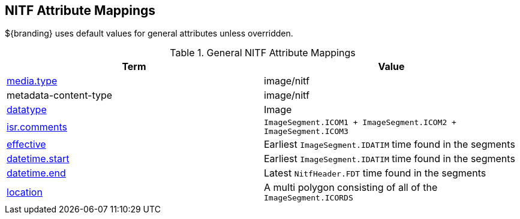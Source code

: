 :title: General NITF Attribute Mappings
:type: subMetadataReference
:order: 000
:parent: Catalog Taxonomy Attribute Mappings
:status: published
:summary: General NITF Attribute Mappings.

// all NITF mapping tables should live under this section
== NITF Attribute Mappings

${branding} uses default values for general attributes unless overridden.

.General NITF Attribute Mappings
[cols="2" options="header"]
|===

|Term
|Value

|<<_media.type,media.type>>
|image/nitf

|metadata-content-type
|image/nitf

|<<_datatype,datatype>>
|Image

|<<_isr.comments,isr.comments>>
|`ImageSegment.ICOM1 + ImageSegment.ICOM2 + ImageSegment.ICOM3`

|<<_effective,effective>>
|Earliest `ImageSegment.IDATIM` time found in the segments

|<<_datetime.start,datetime.start>>
|Earliest `ImageSegment.IDATIM` time found in the segments

|<<_datetime.end,datetime.end>>
|Latest `NitfHeader.FDT` time found in the segments

|<<_location,location>>
|A multi polygon consisting of all of the `ImageSegment.ICORDS`

|===
